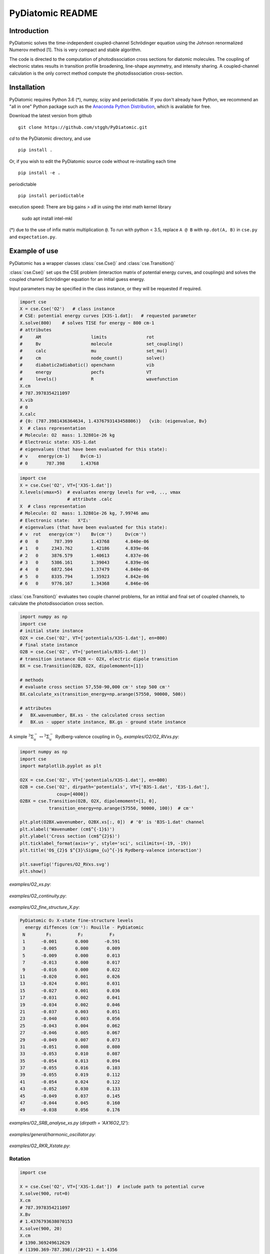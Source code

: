 PyDiatomic README
=================

Introduction
------------

PyDiatomic solves the time-independent coupled-channel Schrödinger equation
using the Johnson renormalized Numerov method [1]. This is very compact and stable algorithm.

The code is directed to the computation of photodissociation cross sections for diatomic molecules. The coupling of electronic states results in transition profile broadening, line-shape asymmetry, and intensity sharing. A coupled-channel calculation is the only correct method compute the photodissociation cross-section.



Installation
------------

PyDiatomic requires Python 3.6 (*), numpy, scipy and periodictable. If you don't already have Python, we recommend an "all in one" Python package such as the `Anaconda Python Distribution <https://www.continuum.io/downloads>`_, which is available for free.

Download the latest version from github ::

    git clone https://github.com/stggh/PyDiatomic.git

`cd`  to the PyDiatomic directory, and use ::

    pip install .

Or, if you wish to edit the PyDiatomic source code without re-installing each time ::

    pip install -e . 


periodictable ::

    pip install periodictable

execution speed: There are big gains `> x8` in using the intel math kernel library

   sudo apt install intel-mkl



(*) due to the use of infix matrix multiplication ``@``. To run with python < 3.5, replace ``A @ B`` with ``np.dot(A, B)`` in ``cse.py`` and ``expectation.py``.


Example of use
--------------

PyDiatomic has a wrapper classes :class:`cse.Cse()` and
:class:`cse.Transition()` 

:class:`cse.Cse()`  set ups the CSE problem 
(interaction matrix of potential energy curves, and couplings) and solves 
the coupled channel Schrödinger equation for an initial guess energy.

Input parameters may be specified in the class instance, or they will be 
requested if required.

.. code-block:: python

   import cse
   X = cse.Cse('O2')   # class instance
   # CSE: potential energy curves [X3S-1.dat]:   # requested parameter
   X.solve(800)    # solves TISE for energy ~ 800 cm-1
   # attributes
   #     AM                   limits               rot                  
   #     Bv                   molecule             set_coupling()       
   #     calc                 mu                   set_mu()             
   #     cm                   node_count()         solve()              
   #     diabatic2adiabatic() openchann            vib                  
   #     energy               pecfs                VT                   
   #     levels()             R                    wavefunction         
   X.cm
   # 787.3978354211097
   X.vib
   # 0
   X.calc
   # {0: (787.3981436364634, 1.4376793143458806)}   {vib: (eigenvalue, Bv}
   X  # class representation
   # Molecule: O2  mass: 1.32801e-26 kg
   # Electronic state: X3S-1.dat
   # eigenvalues (that have been evaluated for this state):
   # v    energy(cm-1)    Bv(cm-1)
   # 0       787.398      1.43768


.. code-block:: python

   import cse
   X = cse.Cse('O2', VT=['X3S-1.dat'])
   X.levels(vmax=5)  # evaluates energy levels for v=0, .., vmax
                     # attribute .calc
   X  # class representation
   # Molecule: O2  mass: 1.32801e-26 kg, 7.99746 amu
   # Electronic state:   X³Σ₁⁻
   # eigenvalues (that have been evaluated for this state):
   # v  rot   energy(cm⁻¹)    Bv(cm⁻¹)     Dv(cm⁻¹)
   # 0   0      787.399       1.43768      4.840e-06
   # 1   0     2343.762       1.42186      4.839e-06
   # 2   0     3876.579       1.40613      4.837e-06
   # 3   0     5386.161       1.39043      4.839e-06
   # 4   0     6872.504       1.37479      4.840e-06
   # 5   0     8335.794       1.35923      4.842e-06
   # 6   0     9776.167       1.34368      4.846e-06


:class:`cse.Transition()` evaluates two couple channel problems, for an
intitial and final set of coupled channels, to calculate the photodissociation 
cross section.

.. code-block:: python

   import numpy as np
   import cse
   # initial state instance
   O2X = cse.Cse('O2', VT=['potentials/X3S-1.dat'], en=800)
   # final state instance
   O2B = cse.Cse('O2', VT=['potentials/B3S-1.dat'])
   # transition instance O2B <- O2X, electric dipole transition 
   BX = cse.Transition(O2B, O2X, dipolemoment=[1])

   # methods
   # evaluate cross section 57,550-90,000 cm⁻¹ step 500 cm⁻¹
   BX.calculate_xs(transition_energy=np.arange(57550, 90000, 500))

   # attributes
   #   BX.wavenumber, BX.xs - the calculated cross section
   #   BX.us - upper state instance, BX.gs - ground state instance


A simple :math:`^{3}\Sigma_{u}^{-} \leftrightarrow {}^{3}\Sigma^{-}_{u}` Rydberg-valence coupling in O\ :sub:`2`, `examples/O2/O2_RVxs.py`:

.. code-block:: python

    import numpy as np
    import cse
    import matplotlib.pyplot as plt

    O2X = cse.Cse('O2', VT=['potentials/X3S-1.dat'], en=800)
    O2B = cse.Cse('O2', dirpath='potentials', VT=['B3S-1.dat', 'E3S-1.dat'],
                  coup=[4000])
    O2BX = cse.Transition(O2B, O2X, dipolemoment=[1, 0],
               transition_energy=np.arange(57550, 90000, 100))  # cm⁻¹

    plt.plot(O2BX.wavenumber, O2BX.xs[:, 0])  # '0' is 'B3S-1.dat' channel
    plt.xlabel('Wavenumber (cm$^{-1}$)')
    plt.ylabel('Cross section (cm$^{2}$)')
    plt.ticklabel_format(axis='y', style='sci', scilimits=(-19, -19))
    plt.title('O$_{2}$ $^{3}\Sigma_{u}^{-}$ Rydberg-valence interaction')

    plt.savefig('figures/O2_RVxs.svg')
    plt.show()


.. figure:: https://github.com/stggh/PyDiatomic/assets/10932229/5e466dee-3017-4414-bd01-6aeef4edab17
   :width: 500px
   :alt: calculated cross section
   :align: center
   

`examples/O2_xs.py`:

.. figure:: https://github.com/stggh/PyDiatomic/assets/10932229/e89cdfdc-7747-425a-bcf1-63c7e30376e1
   :width: 500px
   :alt: O2_xs
   :align: center


`examples/O2_continuity.py`:

.. figure:: https://github.com/stggh/PyDiatomic/assets/10932229/87375946-ddc3-41aa-b715-3e50eed8ab2c
   :width: 500px
   :alt: O2_continuity
   :align: center


`examples/O2_fine_structure_X.py`:

.. code-block:: python

    PyDiatomic O₂ X-state fine-structure levels
      energy diffences (cm⁻¹): Rouille - PyDiatomic
     N        F₁          F₂          F₃
     1      -0.001       0.000      -0.591
     3      -0.005       0.000       0.009
     5      -0.009       0.000       0.013
     7      -0.013       0.000       0.017
     9      -0.016       0.000       0.022
    11      -0.020       0.001       0.026
    13      -0.024       0.001       0.031
    15      -0.027       0.001       0.036
    17      -0.031       0.002       0.041
    19      -0.034       0.002       0.046
    21      -0.037       0.003       0.051
    23      -0.040       0.003       0.056
    25      -0.043       0.004       0.062
    27      -0.046       0.005       0.067
    29      -0.049       0.007       0.073
    31      -0.051       0.008       0.080
    33      -0.053       0.010       0.087
    35      -0.054       0.013       0.094
    37      -0.055       0.016       0.103
    39      -0.055       0.019       0.112
    41      -0.054       0.024       0.122
    43      -0.052       0.030       0.133
    45      -0.049       0.037       0.145
    47      -0.044       0.045       0.160
    49      -0.038       0.056       0.176


`examples/O2_SRB_analyse_xs.py` (`dirpath = 'AX16O2_12'`):

.. figure:: https://github.com/stggh/PyDiatomic/assets/10932229/65175c10-8097-4597-9418-fb1e31edb0f2
   :width: 800px
   :alt: O2_SRB_analyse_xs
   :align: center


`examples/general/harmonic_oscillator.py`:

.. figure:: https://github.com/stggh/PyDiatomic/assets/10932229/cb4b30d7-3fa2-4ff7-8671-a438c7e592c1
   :width: 500px
   :alt: harmonic_oscillator
   :align: center


`examples/O2_RKR_Xstate.py`:

.. figure:: https://github.com/stggh/PyDiatomic/assets/10932229/cf8a9f53-c923-4c11-af6f-aac9dad434af 
   :width: 500px
   :alt: O2_RKR_Xstate
   :align: center


Rotation
~~~~~~~~

.. code-block:: python

    import cse
    
    X = cse.Cse('O2', VT=['X3S-1.dat'])  # include path to potential curve
    X.solve(900, rot=0)
    X.cm
    # 787.3978354211097
    X.Bv
    # 1.4376793638070153
    X.solve(900, 20)
    X.cm
    # 1390.369249612629
    # (1390.369-787.398)/(20*21) = 1.4356


Timing
------

Each transition energy solution to the coupled-channel Schrödinger
equation is a separate calculation.  PyDiatomic uses :code:`multiprocessing`
to perform these calculations in parallel, resulting in a substantial
reduction in execution time on multiprocessor systems. e.g. for :code:`examples/O2_continuity.py`, Anaconda python 3.11.4, Linux OS:


==============     ====     ======     ==============  =========
Machine            GHz      CPU(s)     Time(sec) osc   continuum
==============     ====     ======     ==============  =========
i7-9700            4.7      8          0.6             4
Orange Pi 5        1.8      8          2.1             9
i7-6700            3.4      8          1               10
Macbook Pro i5     2.4      4          2.5             24
Raspberry Pi 4     1.8      4          8.0             159
==============     ====     ======     ==============  =========


Documentation
-------------

PyDiatomic documentation is available at `readthedocs <http://pydiatomic.readthedocs.io/en/latest/>`_.


Historical
----------

PyDiatomic is a Python implementation of the Johnson renormalized Numerov method. 
It provides a simple introduction to the profound effects of channel-coupling
in the calculation of diatomic photodissociation spectra.

More sophisticated C and Fortran implementations have been in use for a number 
of years, see references below. These were developed by Stephen Gibson (ANU),
Brenton Lewis (ANU), and Alan Heays (ANU, Leiden, and ASU).


Applications
------------
The following publications have made use of `PyDiatomic`:

[1] `Z. Xu, N. Luo, S. R. Federman, W. M. Jackson, C-Y. Ng, L-P. Wang, and K. N. Crabtree "Ab Initio Study of Ground-state CS Photodissociation via Highly Excited Electronic States" Astrophy. J. 86, 882 (2019) <http://doi.org/10.3847/1538-4357/ab35ea>`_

[2] `Z. Xu, S. R. Federman, W. M. Jackson, C-Y. Ng, L-P. Wang, and K. N. Crabtree "Multireference configuration interaction study of the predissociation of C₂ via its F¹Πu state" J. Chem. Phys. (2022) <http://doi.org/10.1063/5.0097451>`_


References
----------

[1] `B.R. Johnson "The renormalized Numerov method applied to calculating the bound states of the coupled-channel Schrödinger equation" J. Chem. Phys. 69, 4678 (1978) <http://dx.doi.org/10.1063/1.436421>`_

[2] `B.R. Lewis, S.T. Gibson, F. T. Hawes, and L. W. Torop "A new model for
the Schumann-Runge bands of O₂" Phys. Chem. Earth(C) 26 519 (2001) <http://dx.doi.org/10.1016/S1464-1917(01)00040-X>`_

[3] `B.R. Lewis, S.T. Gibson, and P.M. Dooley "Fine-structure dependence of predissociation linewidth in the Schumann-Runge bands of molecular oxygen"
" J. Chem. Phys. 100 7012 (1994) <https://doi.org/10.1063/1.466902>`_

[4] `A. N. Heays "Photoabsorption and photodissociation in molecular nitrogen, PhD Thesis (2011) <https://digitalcollections.anu.edu.au/handle/1885/7360>`_


Citation
--------
If you find PyDiatomic useful in your work please consider citing this project.


.. image:: https://zenodo.org/badge/23090/stggh/PyDiatomic.svg
   :target: https://zenodo.org/badge/latestdoi/23090/stggh/PyDiatomic
